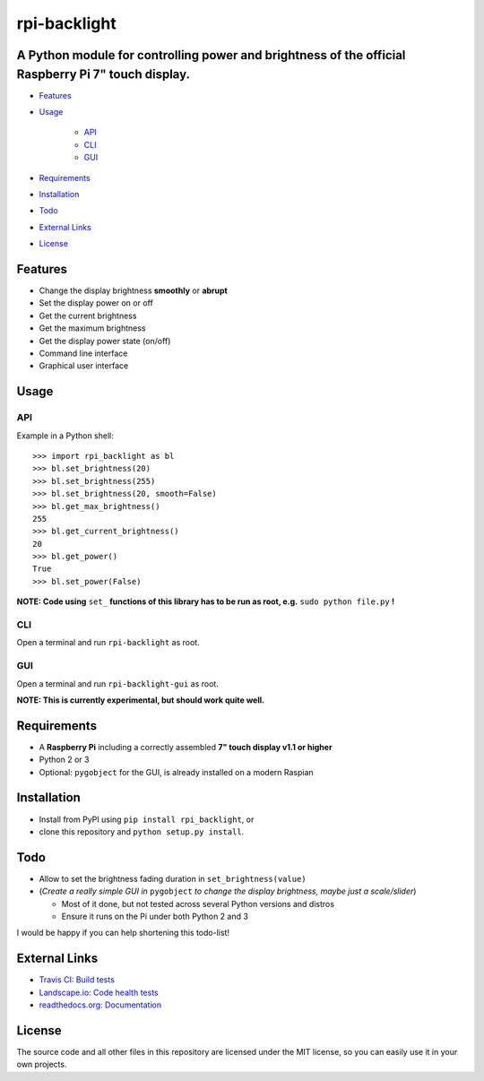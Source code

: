 rpi-backlight
=============

.. image:: https://api.travis-ci.org/linusg/rpi-backlight.svg?branch=master
   :target: https://travis-ci.org/linusg/rpi-backlight
   :alt: Travis CI test status

.. image:: https://landscape.io/github/linusg/rpi-backlight/master/landscape.svg?style=flat
   :target: https://landscape.io/github/linusg/rpi-backlight/master
   :alt: Code health

.. image:: https://img.shields.io/pypi/v/rpi_backlight.svg
   :target: https://pypi.python.org/pypi/rpi_backlight
   :alt: Version

.. image:: https://img.shields.io/badge/docs-latest-blue.svg
   :target: https://rpi-backlight.readthedocs.io/en/latest/
   :alt: Documentation
   
A Python module for controlling power and brightness of the official Raspberry Pi 7" touch display.
---------------------------------------------------------------------------------------------------

.. image:: https://github.com/linusg/rpi-backlight/blob/master/docs/example.gif
   :alt: Example

- `Features`_
- `Usage`_

   - `API`_
   - `CLI`_
   - `GUI`_

- `Requirements`_
- `Installation`_
- `Todo`_
- `External Links`_
- `License`_

Features
--------

- Change the display brightness **smoothly** or **abrupt**
- Set the display power on or off
- Get the current brightness
- Get the maximum brightness
- Get the display power state (on/off)
- Command line interface
- Graphical user interface

Usage
-----

API
***

Example in a Python shell::

    >>> import rpi_backlight as bl
    >>> bl.set_brightness(20)
    >>> bl.set_brightness(255)
    >>> bl.set_brightness(20, smooth=False)
    >>> bl.get_max_brightness()
    255
    >>> bl.get_current_brightness()
    20
    >>> bl.get_power()
    True
    >>> bl.set_power(False)

**NOTE: Code using** ``set_`` **functions of this library has to be run as root, e.g.** ``sudo python file.py`` **!**

CLI
***

Open a terminal and run ``rpi-backlight`` as root.

.. image:: https://github.com/linusg/rpi-backlight/blob/master/docs/cli.png
   :alt: Command Line Interface

GUI
***

Open a terminal and run ``rpi-backlight-gui`` as root.

.. image:: https://github.com/linusg/rpi-backlight/blob/master/docs/gui.png
   :alt: Graphical User Interface

**NOTE: This is currently experimental, but should work quite well.**

Requirements
------------

- A **Raspberry Pi** including a correctly assembled **7" touch display v1.1 or higher**
- Python 2 or 3
- Optional: ``pygobject`` for the GUI, is already installed on a modern Raspian

Installation
------------

- Install from PyPI using ``pip install rpi_backlight``, or
- clone this repository and ``python setup.py install``.

Todo
----

- Allow to set the brightness fading duration in ``set_brightness(value)``
- (*Create a really simple GUI in* ``pygobject`` *to change the display brightness, maybe just a scale/slider*)

  - Most of it done, but not tested across several Python versions and distros
  - Ensure it runs on the Pi under both Python 2 and 3

I would be happy if you can help shortening this todo-list!

External Links
--------------

- `Travis CI: Build tests <https://travis-ci.org/linusg/rpi-backlight>`_
- `Landscape.io: Code health tests <https://landscape.io/github/linusg/rpi-backlight/master>`_
- `readthedocs.org: Documentation <https://rpi-backlight.readthedocs.io/en/latest/>`_

License
-------

The source code and all other files in this repository are licensed under the MIT license, so you can easily use it in your own projects.
